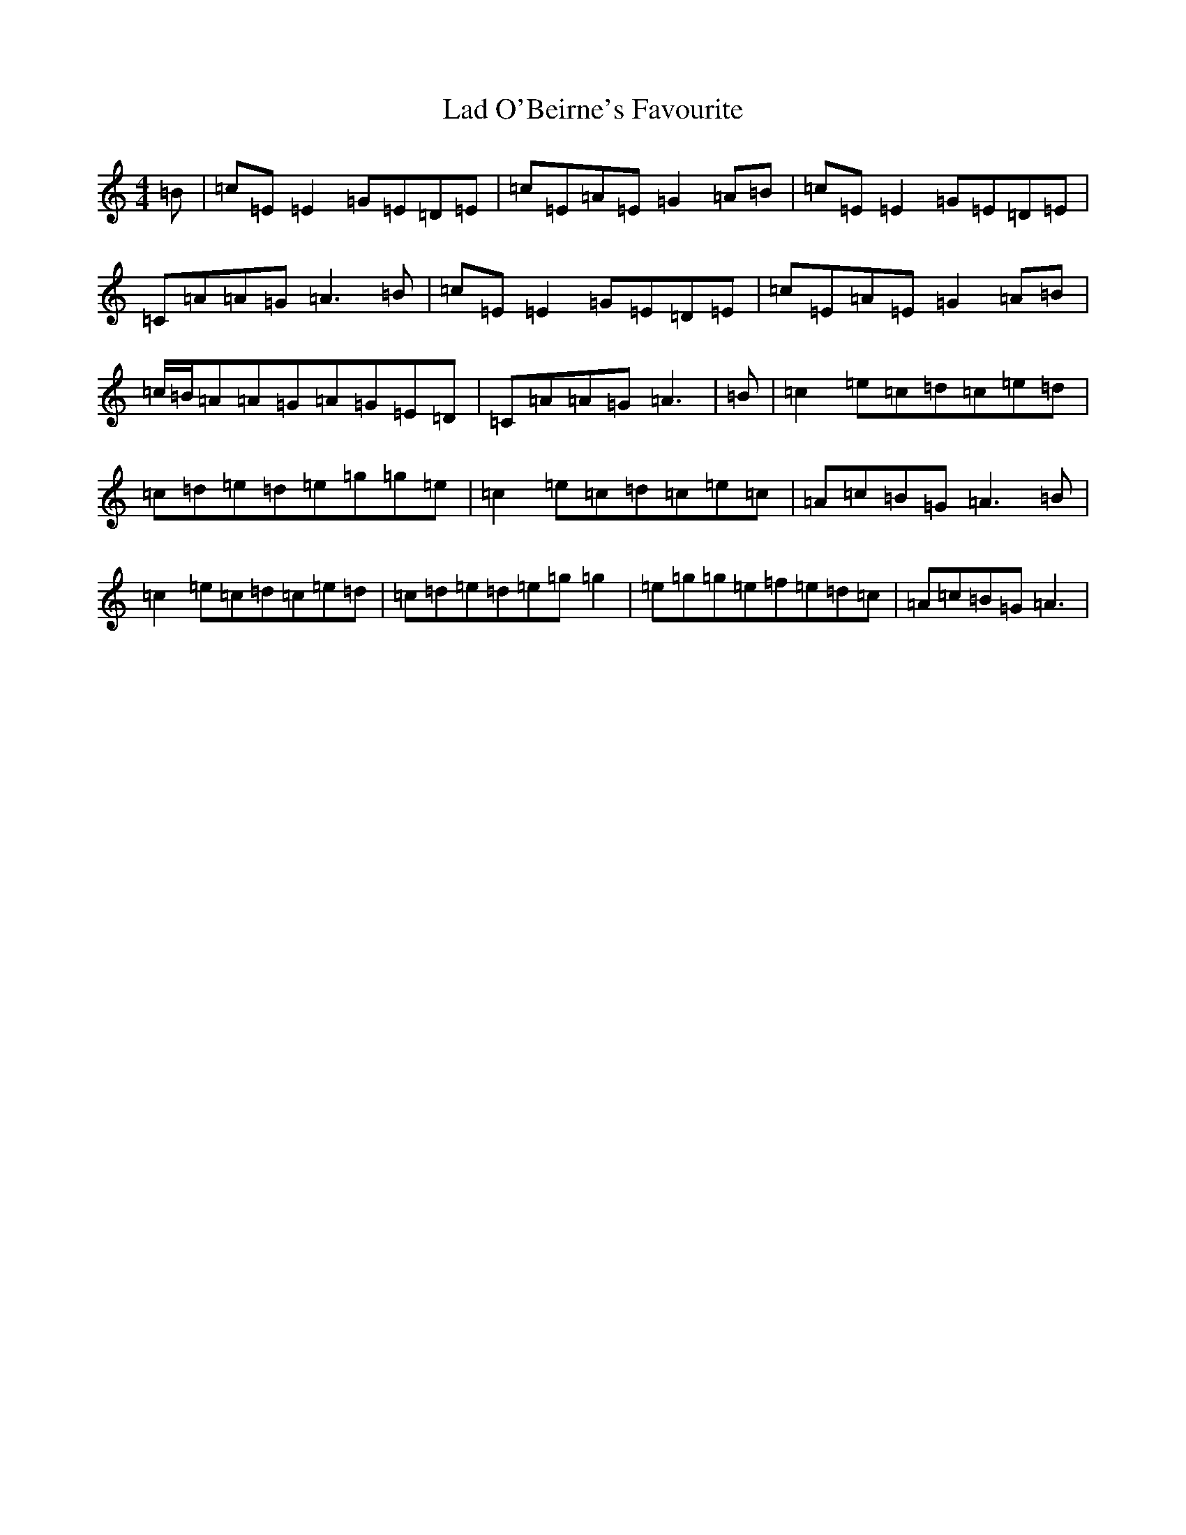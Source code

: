 X: 11828
T: Lad O'Beirne's Favourite
S: https://thesession.org/tunes/4967#setting4967
Z: D Major
R: reel
M:4/4
L:1/8
K: C Major
=B|=c=E=E2=G=E=D=E|=c=E=A=E=G2=A=B|=c=E=E2=G=E=D=E|=C=A=A=G=A3=B|=c=E=E2=G=E=D=E|=c=E=A=E=G2=A=B|=c/2=B/2=A=A=G=A=G=E=D|=C=A=A=G=A3|=B|=c2=e=c=d=c=e=d|=c=d=e=d=e=g=g=e|=c2=e=c=d=c=e=c|=A=c=B=G=A3=B|=c2=e=c=d=c=e=d|=c=d=e=d=e=g=g2|=e=g=g=e=f=e=d=c|=A=c=B=G=A3|